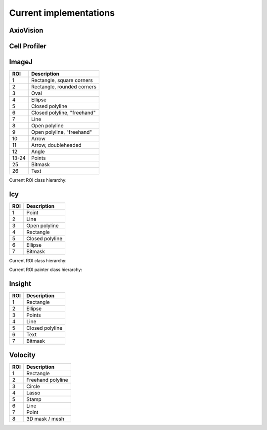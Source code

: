Current implementations
=======================

AxioVision
----------

Cell Profiler
-------------

ImageJ
------

.. image:: reference/imagej/rois.png
    :width: 60%

===== ===========================
ROI   Description
===== ===========================
 1    Rectangle, square corners
 2    Rectangle, rounded corners
 3    Oval
 4    Ellipse
 5    Closed polyline
 6    Closed polyline, "freehand"
 7    Line
 8    Open polyline
 9    Open polyline, "freehand"
10    Arrow
11    Arrow, doubleheaded
12    Angle
13-24 Points
25    Bitmask
26    Text
===== ===========================

Current ROI class hierarchy:

.. only:: html

    .. image:: reference/imagej/roitypes.svg
        :width: 60%
        :alt: Icy ROI classes

.. only:: latex

    .. image:: reference/imagej/roitypes.pdf
        :width: 60%

Icy
---

.. image:: reference/icy/rois.png

===== ===========================
ROI   Description
===== ===========================
 1    Point
 2    Line
 3    Open polyline
 4    Rectangle
 5    Closed polyline
 6    Ellipse
 7    Bitmask
===== ===========================

Current ROI class hierarchy:

.. only:: html

    .. image:: reference/icy-roitypes.svg
        :width: 100%
        :alt: Icy ROI classes

.. only:: latex

    .. image:: reference/icy-roitypes.pdf
        :width: 100%

Current ROI painter class hierarchy:


.. only:: html

    .. image:: reference/icy-paintertypes.svg
        :width: 50%
        :alt: Icy ROI painter classes

.. only:: latex

    .. image:: reference/icy-paintertypes.pdf
        :width: 50%

Insight
-------

.. image:: reference/insight/rois.png

===== ===========================
ROI   Description
===== ===========================
 1    Rectangle
 2    Ellipse
 3    Points
 4    Line
 5    Closed polyline
 6    Text
 7    Bitmask
===== ===========================

Volocity
--------

.. image:: reference/volocity/volocity1.png
    :width: 100%

.. image:: reference/volocity/volocity2.png
    :width: 100%

.. image:: reference/volocity/volocity3.png
    :width: 100%

.. image:: reference/volocity/volocity4.png
    :width: 100%

===== ===========================
ROI   Description
===== ===========================
 1    Rectangle
 2    Freehand polyline
 3    Circle
 4    Lasso
 5    Stamp
 6    Line
 7    Point
 8    3D mask / mesh
===== ===========================

